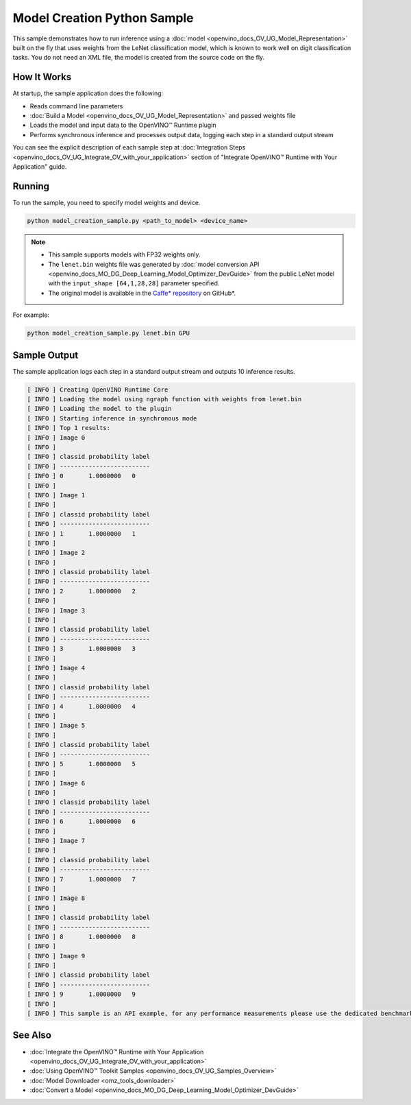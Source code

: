 .. {#openvino_inference_engine_ie_bridges_python_sample_model_creation_sample_README}

Model Creation Python Sample
============================


.. meta::
   :description: Learn how to create a model on the fly with a 
                 provided weights file and infer it later using Synchronous 
                 Inference Request (Python) API.


This sample demonstrates how to run inference using a :doc:`model <openvino_docs_OV_UG_Model_Representation>` built on the fly that uses weights from the LeNet classification model, which is known to work well on digit classification tasks. You do not need an XML file, the model is created from the source code on the fly.

.. tab-set::

   .. tab-item:: Requirements 

      +------------------------------------------------+-----------------------------------------------------------------------------+
      | Options                                        | Values                                                                      |
      +================================================+=============================================================================+
      | Validated Models                               | LeNet                                                                       |
      +------------------------------------------------+-----------------------------------------------------------------------------+
      | Model Format                                   | Model weights file (\*.bin)                                                 |
      +------------------------------------------------+-----------------------------------------------------------------------------+
      | Supported devices                              | :doc:`All <openvino_docs_OV_UG_supported_plugins_Supported_Devices>`        |
      +------------------------------------------------+-----------------------------------------------------------------------------+
      | Other language realization                     | :doc:`C++ <openvino_inference_engine_samples_model_creation_sample_README>` |
      +------------------------------------------------+-----------------------------------------------------------------------------+

   .. tab-item:: Python API 

      The following OpenVINO Python API is used in the application:

      +------------------------------------------+--------------------------------------------------------------------------------------------------------------------------------------------------------------+------------------------------------------------------------------------------------+
      | Feature                                  | API                                                                                                                                                          | Description                                                                        |
      +==========================================+==============================================================================================================================================================+====================================================================================+
      | Model Operations                         | `openvino.runtime.Model <https://docs.openvino.ai/2023.3/api/ie_python_api/_autosummary/openvino.runtime.Model.html>`__ ,                                    | Managing of model                                                                  |
      |                                          | `openvino.runtime.set_batch <https://docs.openvino.ai/2023.3/api/ie_python_api/_autosummary/openvino.runtime.set_batch.html>`__ ,                            |                                                                                    |
      |                                          | `openvino.runtime.Model.input <https://docs.openvino.ai/2023.3/api/ie_python_api/_autosummary/openvino.runtime.Model.html#openvino.runtime.Model.input>`__   |                                                                                    |
      +------------------------------------------+--------------------------------------------------------------------------------------------------------------------------------------------------------------+------------------------------------------------------------------------------------+
      | Opset operations                         | `openvino.runtime.op.Parameter <https://docs.openvino.ai/2023.3/api/ie_python_api/_autosummary/openvino.runtime.op.Parameter.html>`__ ,                      | Description of a model topology using OpenVINO Python API                          |
      |                                          | `openvino.runtime.op.Constant <https://docs.openvino.ai/2023.3/api/ie_python_api/_autosummary/openvino.runtime.op.Constant.html>`__ ,                        |                                                                                    |
      |                                          | `openvino.runtime.opset8.convolution <https://docs.openvino.ai/2023.3/api/ie_python_api/_autosummary/openvino.runtime.opset8.convolution.html>`__ ,          |                                                                                    |
      |                                          | `openvino.runtime.opset8.add <https://docs.openvino.ai/2023.3/api/ie_python_api/_autosummary/openvino.runtime.opset8.add.html>`__ ,                          |                                                                                    |
      |                                          | `openvino.runtime.opset1.max_pool <https://docs.openvino.ai/2023.3/api/ie_python_api/_autosummary/openvino.runtime.opset1.max_pool.html>`__ ,                |                                                                                    |
      |                                          | `openvino.runtime.opset8.reshape <https://docs.openvino.ai/2023.3/api/ie_python_api/_autosummary/openvino.runtime.opset8.reshape.html>`__ ,                  |                                                                                    |
      |                                          | `openvino.runtime.opset8.matmul <https://docs.openvino.ai/2023.3/api/ie_python_api/_autosummary/openvino.runtime.opset8.matmul.html>`__ ,                    |                                                                                    |
      |                                          | `openvino.runtime.opset8.relu <https://docs.openvino.ai/2023.3/api/ie_python_api/_autosummary/openvino.runtime.opset8.relu.html>`__ ,                        |                                                                                    |
      |                                          | `openvino.runtime.opset8.softmax <https://docs.openvino.ai/2023.3/api/ie_python_api/_autosummary/openvino.runtime.opset8.softmax.html>`__                    |                                                                                    |
      +------------------------------------------+--------------------------------------------------------------------------------------------------------------------------------------------------------------+------------------------------------------------------------------------------------+

      Basic OpenVINO™ Runtime API is covered by :doc:`Hello Classification Python* Sample <openvino_inference_engine_ie_bridges_python_sample_hello_classification_README>`.

   .. tab-item:: Sample Code

      .. doxygensnippet:: samples/python/model_creation_sample/model_creation_sample.py  
         :language: python

How It Works
############

At startup, the sample application does the following:

- Reads command line parameters
- :doc:`Build a Model <openvino_docs_OV_UG_Model_Representation>` and passed weights file
- Loads the model and input data to the OpenVINO™ Runtime plugin
- Performs synchronous inference and processes output data, logging each step in a standard output stream

You can see the explicit description of each sample step at :doc:`Integration Steps <openvino_docs_OV_UG_Integrate_OV_with_your_application>` section of "Integrate OpenVINO™ Runtime with Your Application" guide.

Running
#######

To run the sample, you need to specify model weights and device.

.. code-block:: console
   
   python model_creation_sample.py <path_to_model> <device_name>

.. note::
   
   - This sample supports models with FP32 weights only.
   
   - The ``lenet.bin`` weights file was generated by :doc:`model conversion API <openvino_docs_MO_DG_Deep_Learning_Model_Optimizer_DevGuide>` from the public LeNet model with the ``input_shape [64,1,28,28]`` parameter specified.  
   
   - The original model is available in the `Caffe* repository <https://github.com/BVLC/caffe/tree/master/examples/mnist>`__ on GitHub\*.

For example:

.. code-block:: console
   
   python model_creation_sample.py lenet.bin GPU

Sample Output
#############

The sample application logs each step in a standard output stream and outputs 10 inference results.

.. code-block:: console
   
   [ INFO ] Creating OpenVINO Runtime Core
   [ INFO ] Loading the model using ngraph function with weights from lenet.bin
   [ INFO ] Loading the model to the plugin
   [ INFO ] Starting inference in synchronous mode
   [ INFO ] Top 1 results: 
   [ INFO ] Image 0
   [ INFO ]        
   [ INFO ] classid probability label
   [ INFO ] -------------------------
   [ INFO ] 0       1.0000000   0
   [ INFO ]
   [ INFO ] Image 1
   [ INFO ]
   [ INFO ] classid probability label
   [ INFO ] -------------------------
   [ INFO ] 1       1.0000000   1
   [ INFO ]
   [ INFO ] Image 2
   [ INFO ] 
   [ INFO ] classid probability label
   [ INFO ] -------------------------
   [ INFO ] 2       1.0000000   2
   [ INFO ]
   [ INFO ] Image 3
   [ INFO ]
   [ INFO ] classid probability label
   [ INFO ] -------------------------
   [ INFO ] 3       1.0000000   3
   [ INFO ]
   [ INFO ] Image 4
   [ INFO ]
   [ INFO ] classid probability label
   [ INFO ] -------------------------
   [ INFO ] 4       1.0000000   4
   [ INFO ]
   [ INFO ] Image 5
   [ INFO ]
   [ INFO ] classid probability label
   [ INFO ] -------------------------
   [ INFO ] 5       1.0000000   5
   [ INFO ]
   [ INFO ] Image 6
   [ INFO ]
   [ INFO ] classid probability label
   [ INFO ] -------------------------
   [ INFO ] 6       1.0000000   6
   [ INFO ]
   [ INFO ] Image 7
   [ INFO ]
   [ INFO ] classid probability label
   [ INFO ] -------------------------
   [ INFO ] 7       1.0000000   7
   [ INFO ]
   [ INFO ] Image 8
   [ INFO ]
   [ INFO ] classid probability label
   [ INFO ] -------------------------
   [ INFO ] 8       1.0000000   8
   [ INFO ]
   [ INFO ] Image 9
   [ INFO ]
   [ INFO ] classid probability label
   [ INFO ] -------------------------
   [ INFO ] 9       1.0000000   9
   [ INFO ]
   [ INFO ] This sample is an API example, for any performance measurements please use the dedicated benchmark_app tool

See Also
########

- :doc:`Integrate the OpenVINO™ Runtime with Your Application <openvino_docs_OV_UG_Integrate_OV_with_your_application>`
- :doc:`Using OpenVINO™ Toolkit Samples <openvino_docs_OV_UG_Samples_Overview>`
- :doc:`Model Downloader <omz_tools_downloader>`
- :doc:`Convert a Model <openvino_docs_MO_DG_Deep_Learning_Model_Optimizer_DevGuide>`


